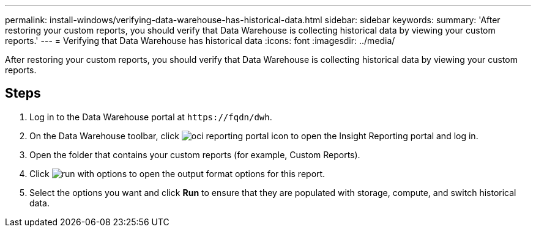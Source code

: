 ---
permalink: install-windows/verifying-data-warehouse-has-historical-data.html
sidebar: sidebar
keywords: 
summary: 'After restoring your custom reports, you should verify that Data Warehouse is collecting historical data by viewing your custom reports.'
---
= Verifying that Data Warehouse has historical data
:icons: font
:imagesdir: ../media/

[.lead]
After restoring your custom reports, you should verify that Data Warehouse is collecting historical data by viewing your custom reports.

== Steps

. Log in to the Data Warehouse portal at `+https://fqdn/dwh+`.
. On the Data Warehouse toolbar, click image:../media/oci-reporting-portal-icon.gif[] to open the Insight Reporting portal and log in.
. Open the folder that contains your custom reports (for example, Custom Reports).
. Click image:../media/run-with-options.gif[] to open the output format options for this report.
. Select the options you want and click *Run* to ensure that they are populated with storage, compute, and switch historical data.
